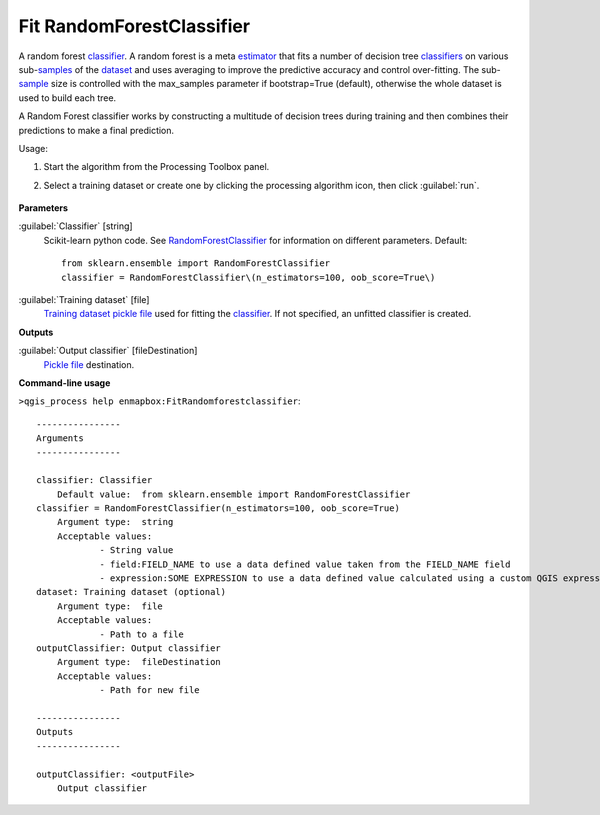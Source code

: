 
..
  ## AUTOGENERATED TITLE START

.. _enmapbox_FitRandomforestclassifier:

**************************
Fit RandomForestClassifier
**************************

..
  ## AUTOGENERATED TITLE END


..
  ## AUTOGENERATED DESCRIPTION START

A random forest `classifier <https://enmap-box.readthedocs.io/en/latest/general/glossary.html#term-classifier>`_.
A random forest is a meta `estimator <https://enmap-box.readthedocs.io/en/latest/general/glossary.html#term-estimator>`_ that fits a number of decision tree `classifiers <https://enmap-box.readthedocs.io/en/latest/general/glossary.html#term-classifier>`_ on various sub-`samples <https://enmap-box.readthedocs.io/en/latest/general/glossary.html#term-sample>`_ of the `dataset <https://enmap-box.readthedocs.io/en/latest/general/glossary.html#term-dataset>`_ and uses averaging to improve the predictive accuracy and control over-fitting. The sub-`sample <https://enmap-box.readthedocs.io/en/latest/general/glossary.html#term-sample>`_ size is controlled with the max_samples parameter if bootstrap=True \(default\), otherwise the whole dataset is used to build each tree.


..
  ## AUTOGENERATED DESCRIPTION END


A Random Forest classifier works by constructing a multitude of decision trees during training and then combines their predictions to make a final prediction.

Usage:

1. Start the algorithm from the Processing Toolbox panel.

2. Select a training dataset or create one by clicking the processing algorithm icon, then click :guilabel:`run`.

    .. figure:: ../../processing_algorithms_includes/classification/img/fitrandomforest_interface.png
       :align: center


..
  ## AUTOGENERATED PARAMETERS START

**Parameters**


:guilabel:`Classifier` [string]
    Scikit-learn python code. See `RandomForestClassifier <http://scikit-learn.org/stable/modules/generated/sklearn.ensemble.RandomForestClassifier.html>`_ for information on different parameters.
    Default::

        from sklearn.ensemble import RandomForestClassifier
        classifier = RandomForestClassifier\(n_estimators=100, oob_score=True\)

:guilabel:`Training dataset` [file]
    `Training dataset <https://enmap-box.readthedocs.io/en/latest/general/glossary.html#term-training-dataset>`_ `pickle file <https://enmap-box.readthedocs.io/en/latest/general/glossary.html#term-pickle-file>`_ used for fitting the `classifier <https://enmap-box.readthedocs.io/en/latest/general/glossary.html#term-classifier>`_. If not specified, an unfitted classifier is created.


**Outputs**


:guilabel:`Output classifier` [fileDestination]
    `Pickle file <https://enmap-box.readthedocs.io/en/latest/general/glossary.html#term-pickle-file>`_ destination.

..
  ## AUTOGENERATED PARAMETERS END

..
  ## AUTOGENERATED COMMAND USAGE START

**Command-line usage**

``>qgis_process help enmapbox:FitRandomforestclassifier``::

    ----------------
    Arguments
    ----------------
    
    classifier: Classifier
    	Default value:	from sklearn.ensemble import RandomForestClassifier
    classifier = RandomForestClassifier(n_estimators=100, oob_score=True)
    	Argument type:	string
    	Acceptable values:
    		- String value
    		- field:FIELD_NAME to use a data defined value taken from the FIELD_NAME field
    		- expression:SOME EXPRESSION to use a data defined value calculated using a custom QGIS expression
    dataset: Training dataset (optional)
    	Argument type:	file
    	Acceptable values:
    		- Path to a file
    outputClassifier: Output classifier
    	Argument type:	fileDestination
    	Acceptable values:
    		- Path for new file
    
    ----------------
    Outputs
    ----------------
    
    outputClassifier: <outputFile>
    	Output classifier
    
    


..
  ## AUTOGENERATED COMMAND USAGE END
